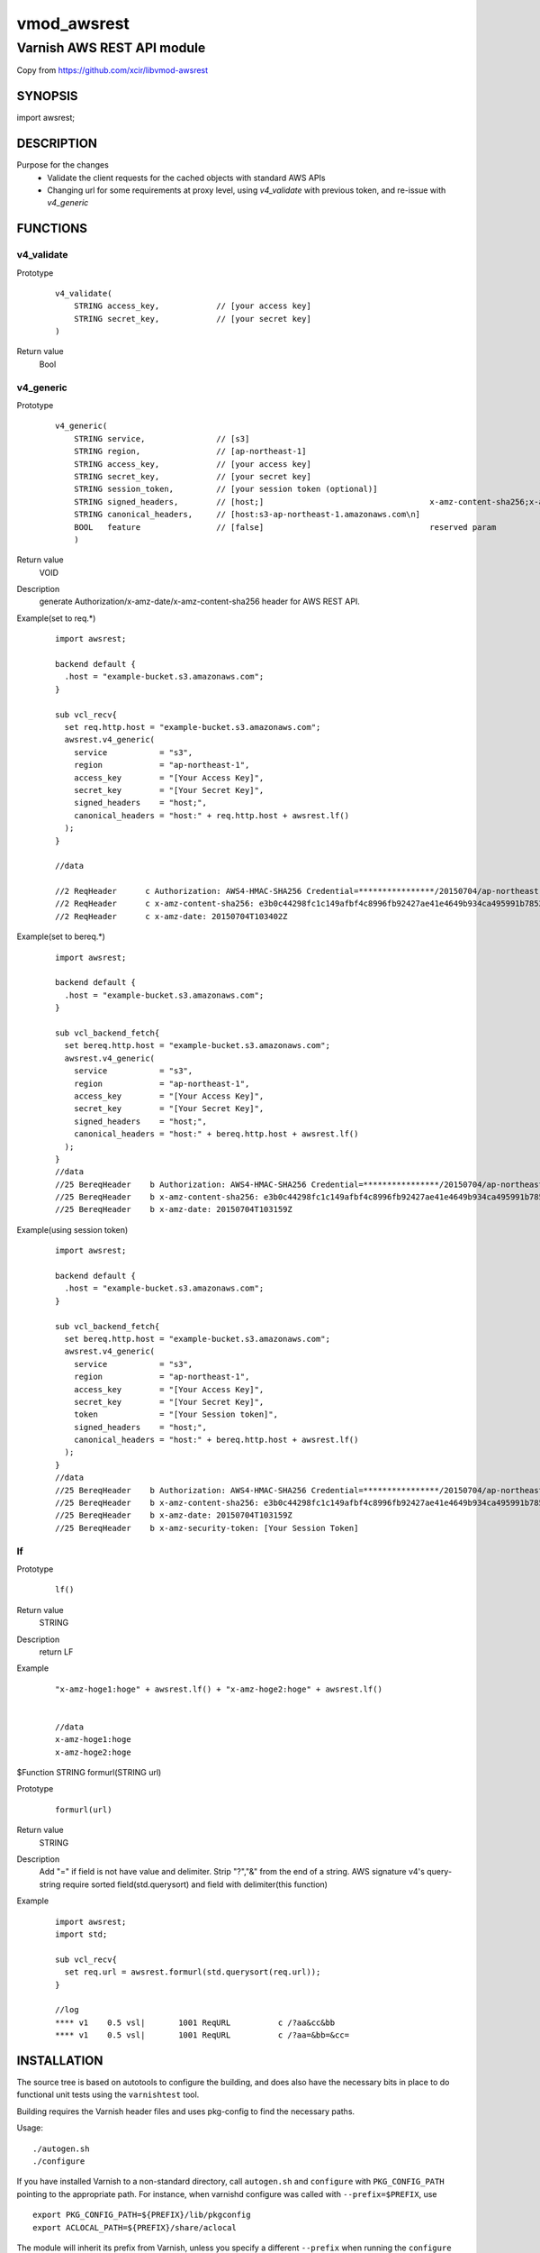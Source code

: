 ===================
vmod_awsrest
===================

-------------------------------
Varnish AWS REST API module
-------------------------------
Copy from 
https://github.com/xcir/libvmod-awsrest

SYNOPSIS
========

import awsrest;

DESCRIPTION
===========
Purpose for the changes
  * Validate the client requests for the cached objects with standard AWS APIs 
  * Changing url for some requirements at proxy level, using `v4_validate` with previous token, and re-issue with `v4_generic` 

FUNCTIONS
============

v4_validate
------------------
Prototype
        ::

                v4_validate(
                    STRING access_key,            // [your access key]
                    STRING secret_key,            // [your secret key]
                )
Return value
	Bool

v4_generic
------------------
Prototype
        ::

                v4_generic(
                    STRING service,               // [s3]
                    STRING region,                // [ap-northeast-1]
                    STRING access_key,            // [your access key]
                    STRING secret_key,            // [your secret key]
                    STRING session_token,         // [your session token (optional)]
                    STRING signed_headers,        // [host;]                                   x-amz-content-sha256;x-amz-date is appended by default.
                    STRING canonical_headers,     // [host:s3-ap-northeast-1.amazonaws.com\n]
                    BOOL   feature                // [false]                                   reserved param
                    )
Return value
	VOID
Description
	generate Authorization/x-amz-date/x-amz-content-sha256 header for AWS REST API.
Example(set to req.*)
        ::

                import awsrest;
                
                backend default {
                  .host = "example-bucket.s3.amazonaws.com";
                }
                
                sub vcl_recv{
                  set req.http.host = "example-bucket.s3.amazonaws.com";
                  awsrest.v4_generic(
                    service           = "s3",
                    region            = "ap-northeast-1",
                    access_key        = "[Your Access Key]",
                    secret_key        = "[Your Secret Key]",
                    signed_headers    = "host;",
                    canonical_headers = "host:" + req.http.host + awsrest.lf()
                  );
                }
                
                //data

                //2 ReqHeader      c Authorization: AWS4-HMAC-SHA256 Credential=****************/20150704/ap-northeast-1/s3/aws4_request, SignedHeaders=host;x-amz-content-sha256;x-amz-date, Signature=****************
                //2 ReqHeader      c x-amz-content-sha256: e3b0c44298fc1c149afbf4c8996fb92427ae41e4649b934ca495991b7852b855
                //2 ReqHeader      c x-amz-date: 20150704T103402Z
                
Example(set to bereq.*)
        ::

                import awsrest;
                
                backend default {
                  .host = "example-bucket.s3.amazonaws.com";
                }
                
                sub vcl_backend_fetch{
                  set bereq.http.host = "example-bucket.s3.amazonaws.com";
                  awsrest.v4_generic(
                    service           = "s3",
                    region            = "ap-northeast-1",
                    access_key        = "[Your Access Key]",
                    secret_key        = "[Your Secret Key]",
                    signed_headers    = "host;",
                    canonical_headers = "host:" + bereq.http.host + awsrest.lf()
                  );
                }
                //data
                //25 BereqHeader    b Authorization: AWS4-HMAC-SHA256 Credential=****************/20150704/ap-northeast-1/s3/aws4_request, SignedHeaders=host;x-amz-content-sha256;x-amz-date, Signature=****************
                //25 BereqHeader    b x-amz-content-sha256: e3b0c44298fc1c149afbf4c8996fb92427ae41e4649b934ca495991b7852b855
                //25 BereqHeader    b x-amz-date: 20150704T103159Z

Example(using session token)
        ::

                import awsrest;
                
                backend default {
                  .host = "example-bucket.s3.amazonaws.com";
                }
                
                sub vcl_backend_fetch{
                  set bereq.http.host = "example-bucket.s3.amazonaws.com";
                  awsrest.v4_generic(
                    service           = "s3",
                    region            = "ap-northeast-1",
                    access_key        = "[Your Access Key]",
                    secret_key        = "[Your Secret Key]",
                    token             = "[Your Session token]",
                    signed_headers    = "host;",
                    canonical_headers = "host:" + bereq.http.host + awsrest.lf()
                  );
                }
                //data
                //25 BereqHeader    b Authorization: AWS4-HMAC-SHA256 Credential=****************/20150704/ap-northeast-1/s3/aws4_request, SignedHeaders=host;x-amz-content-sha256;x-amz-date, Signature=****************
                //25 BereqHeader    b x-amz-content-sha256: e3b0c44298fc1c149afbf4c8996fb92427ae41e4649b934ca495991b7852b855
                //25 BereqHeader    b x-amz-date: 20150704T103159Z
                //25 BereqHeader    b x-amz-security-token: [Your Session Token]


lf
------------------

Prototype
        ::

                lf()
Return value
	STRING
Description
	return LF
Example
        ::

                "x-amz-hoge1:hoge" + awsrest.lf() + "x-amz-hoge2:hoge" + awsrest.lf()


                //data
                x-amz-hoge1:hoge
                x-amz-hoge2:hoge

$Function STRING formurl(STRING url)

Prototype
        ::

                formurl(url)
Return value
	STRING
Description
	Add "=" if field is not have value and delimiter.
	Strip "?","&" from the end of a string.
	AWS signature v4's query-string require sorted field(std.querysort) and field with delimiter(this function)
Example
        ::

                import awsrest;
                import std;
                
                sub vcl_recv{
                  set req.url = awsrest.formurl(std.querysort(req.url));
                }

                //log
                **** v1    0.5 vsl|       1001 ReqURL          c /?aa&cc&bb
                **** v1    0.5 vsl|       1001 ReqURL          c /?aa=&bb=&cc=

INSTALLATION
============

The source tree is based on autotools to configure the building, and
does also have the necessary bits in place to do functional unit tests
using the ``varnishtest`` tool.

Building requires the Varnish header files and uses pkg-config to find
the necessary paths.

Usage::

 ./autogen.sh
 ./configure

If you have installed Varnish to a non-standard directory, call
``autogen.sh`` and ``configure`` with ``PKG_CONFIG_PATH`` pointing to
the appropriate path. For instance, when varnishd configure was called
with ``--prefix=$PREFIX``, use

::

 export PKG_CONFIG_PATH=${PREFIX}/lib/pkgconfig
 export ACLOCAL_PATH=${PREFIX}/share/aclocal

The module will inherit its prefix from Varnish, unless you specify a
different ``--prefix`` when running the ``configure`` script for this
module.

Make targets:

* make - builds the vmod.
* make install - installs your vmod.
* make check - runs the unit tests in ``src/tests/*.vtc``.
* make distcheck - run check and prepare a tarball of the vmod.

If you build a dist tarball, you don't need any of the autotools or
pkg-config. You can build the module simply by running::

 ./configure
 make

Installation directories
------------------------

By default, the vmod ``configure`` script installs the built vmod in the
directory relevant to the prefix. The vmod installation directory can be
overridden by passing the ``vmoddir`` variable to ``make install``.


Google Cloud Storage(GCS) sample
=================================

It can also be used in GCS.
        ::

                import awsrest;
                
                backend default {
                  .host = "example-bucket.storage.googleapis.com";
                }
                
                sub vcl_recv{
                  set req.http.host = "example-bucket.storage.googleapis.com";
                  awsrest.v4_generic(
                    service           = "storage",
                    region            = "asia-northeast1",
                    access_key        = "[Your Access Key]",
                    secret_key        = "[Your Secret Key]",
                    signed_headers    = "host;",
                    canonical_headers = "host:" + req.http.host + awsrest.lf()
                  );
                }


COMMON PROBLEMS
===============

* configure: error: Need varnish.m4 -- see README.rst

  Check if ``PKG_CONFIG_PATH`` has been set correctly before calling
  ``autogen.sh`` and ``configure``

* If you catch signature error in several request(URI-encoded)

  Please check that URI encoded.
  AWS signature v4 is require URI-encode. (ref: http://docs.aws.amazon.com/general/latest/gr/sigv4-create-canonical-request.html#d0e8062 )
  This VMOD does not automatically update update be/req.url.
  Because, can't detect URI-encoded or not.
  
  Sample(replace @ -> %40)::
  
   //////////////////////////
   //In cl-thread.

   sub vcl_recv{
     set req.url = regsuball(req.url,"@","%40");
     awsrest.v4_generic(
       service           = "s3",
       region            = "ap-northeast-1",
       access_key        = "[Your Access Key]",
       secret_key        = "[Your Secret Key]",
       signed_headers    = "host;",
       canonical_headers = "host:" + req.http.host + awsrest.lf()
     );
   }
   //////////////////////////
   //In bg-thread.

   sub vcl_backend_fetch {
     set bereq.url = regsuball(bereq.url,"@","%40");
     awsrest.v4_generic(
       service           = "s3",
       region            = "ap-northeast-1",
       access_key        = "[Your Access Key]",
       secret_key        = "[Your Secret Key]",
       signed_headers    = "host;",
       canonical_headers = "host:" + bereq.http.host + awsrest.lf()
     );
   }

* If a signature error occurs when using a query-string

  AWS signature v4's query-string require sorted field and field with delimiter.
  
  Failed url::
  
   /a?c=1&b=1
   /a?b&c
 
  Success url::

    /a?b=1&c=1
    /a?b=&c=
  
  Use std.querysort and awsrest.formurl to solve it.
  
  Sample::
  
   sub vcl_recv{
     set req.url = awsrest.formurl(std.querysort(req.url));
     awsrest.v4_generic(
       service           = "s3",
       region            = "ap-northeast-1",
       access_key        = "[Your Access Key]",
       secret_key        = "[Your Secret Key]",
       signed_headers    = "host;",
       canonical_headers = "host:" + req.http.host + awsrest.lf()
     );
   }
 

COPYRIGHT
=============

This document is licensed under the same license as the
libvmod-awsrest project. See LICENSE for details.

* Copyright (c) 2012-2021 Shohei Tanaka(@xcir)

File layout and configuration based on libvmod-example

* Copyright (c) 2011 Varnish Software AS
* https://github.com/varnishcache/libvmod-example/
* https://github.com/varnishcache/libvmod-example/blob/master/LICENSE

hmac-sha1 and base64 based on libvmod-digest

* Copyright (c) 2011-2019 Varnish Software AS
* https://github.com/varnish/libvmod-digest
* https://github.com/varnish/libvmod-digest/blob/master/src/vmod_digest.c

headersort based on libvmod-std/querysort

* Copyright (c) 2010-2014 Varnish Software AS
* https://github.com/varnishcache/varnish-cache
* https://github.com/varnishcache/varnish-cache/blob/master/vmod/vmod_std_querysort.c
